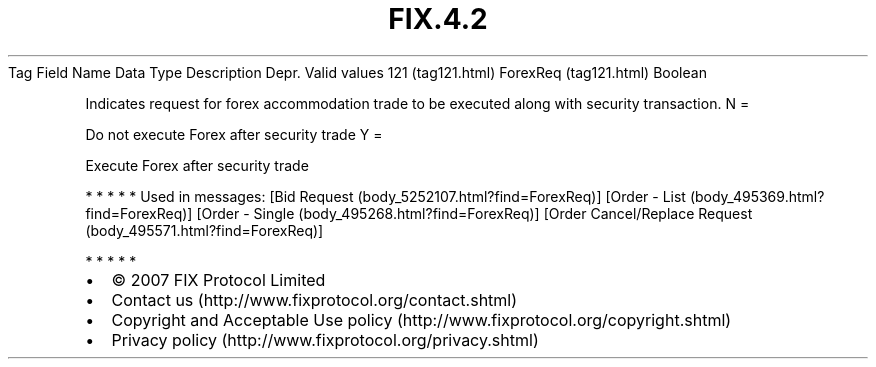 .TH FIX.4.2 "" "" "Tag #121"
Tag
Field Name
Data Type
Description
Depr.
Valid values
121 (tag121.html)
ForexReq (tag121.html)
Boolean
.PP
Indicates request for forex accommodation trade to be executed
along with security transaction.
N
=
.PP
Do not execute Forex after security trade
Y
=
.PP
Execute Forex after security trade
.PP
   *   *   *   *   *
Used in messages:
[Bid Request (body_5252107.html?find=ForexReq)]
[Order - List (body_495369.html?find=ForexReq)]
[Order - Single (body_495268.html?find=ForexReq)]
[Order Cancel/Replace Request (body_495571.html?find=ForexReq)]
.PP
   *   *   *   *   *
.PP
.PP
.IP \[bu] 2
© 2007 FIX Protocol Limited
.IP \[bu] 2
Contact us (http://www.fixprotocol.org/contact.shtml)
.IP \[bu] 2
Copyright and Acceptable Use policy (http://www.fixprotocol.org/copyright.shtml)
.IP \[bu] 2
Privacy policy (http://www.fixprotocol.org/privacy.shtml)
